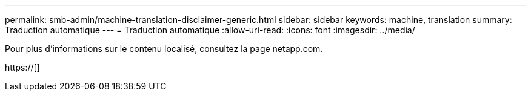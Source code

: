 ---
permalink: smb-admin/machine-translation-disclaimer-generic.html 
sidebar: sidebar 
keywords: machine, translation 
summary: Traduction automatique 
---
= Traduction automatique
:allow-uri-read: 
:icons: font
:imagesdir: ../media/


Pour plus d'informations sur le contenu localisé, consultez la page netapp.com.

https://[]
